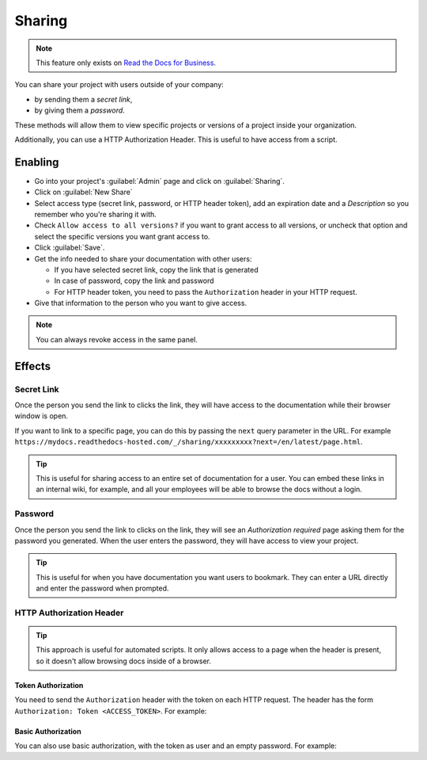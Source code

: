 Sharing
=======

.. note::

   This feature only exists on `Read the Docs for Business <https://readthedocs.com/>`__.

You can share your project with users outside of your company:

* by sending them a *secret link*,
* by giving them a *password*.

These methods will allow them to view specific projects or versions of a project inside your organization.

Additionally, you can use a HTTP Authorization Header.
This is useful to have access from a script.

Enabling
--------

* Go into your project's :guilabel:`Admin` page and click on :guilabel:`Sharing`.
* Click on :guilabel:`New Share`
* Select access type (secret link, password, or HTTP header token),
  add an expiration date and a *Description* so you remember who you're sharing it with.
* Check ``Allow access to all versions?`` if you want to grant access to all versions,
  or uncheck that option and select the specific versions you want grant access to.
* Click :guilabel:`Save`.
* Get the info needed to share your documentation with other users:

  * If you have selected secret link, copy the link that is generated
  * In case of password, copy the link and password
  * For HTTP header token, you need to pass the ``Authorization`` header in your HTTP request.

* Give that information to the person who you want to give access.

.. note::
   
   You can always revoke access in the same panel.

Effects
-------

Secret Link
***********

Once the person you send the link to clicks the link,
they will have access to the documentation while their browser window is open.

If you want to link to a specific page,
you can do this by passing the ``next`` query parameter in the URL.
For example ``https://mydocs.readthedocs-hosted.com/_/sharing/xxxxxxxxx?next=/en/latest/page.html``.

.. tip::
   This is useful for sharing access to an entire set of documentation for a user.
   You can embed these links in an internal wiki, for example,
   and all your employees will be able to browse the docs without a login.

Password
********

Once the person you send the link to clicks on the link, they will see
an *Authorization required* page asking them for the password you
generated. When the user enters the password, they will have access to
view your project.

.. tip::
   This is useful for when you have documentation you want users to bookmark.
   They can enter a URL directly and enter the password when prompted.

HTTP Authorization Header
*************************

.. tip::
   This approach is useful for automated scripts.
   It only allows access to a page when the header is present,
   so it doesn't allow browsing docs inside of a browser.

Token Authorization
~~~~~~~~~~~~~~~~~~~

You need to send the ``Authorization`` header with the token on each HTTP request.
The header has the form ``Authorization: Token <ACCESS_TOKEN>``.
For example:

.. prompt:: bash $
   
   curl -H "Authorization: Token 19okmz5k0i6yk17jp70jlnv91v" https://docs.example.com/en/latest/example.html

Basic Authorization
~~~~~~~~~~~~~~~~~~~

You can also use basic authorization, with the token as user and an empty password.
For example:

.. prompt:: bash $
   
   curl --url https://docs.example.com/en/latest/example.html --user '19okmz5k0i6yk17jp70jlnv91v:'
